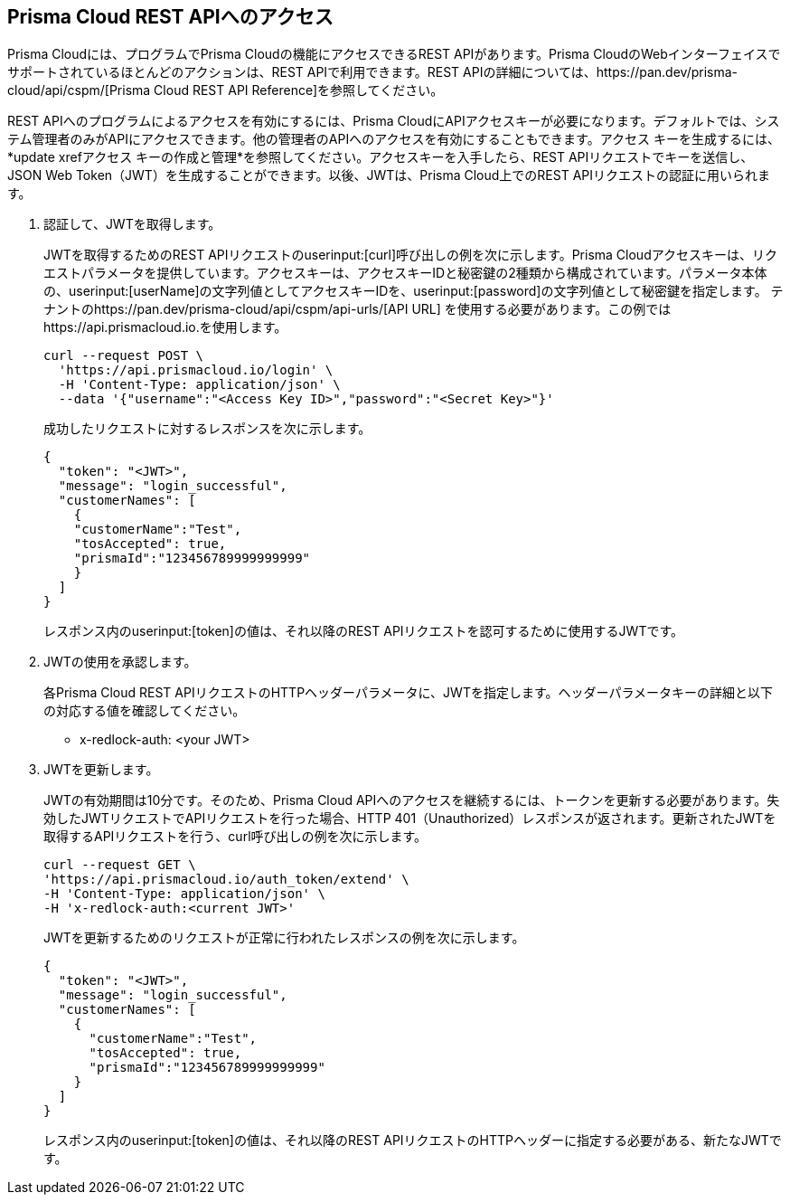 :topic_type: タスク
[.task]
[#id3bbd1546-c54e-4a57-8540-b9b2125a07a5]
== Prisma Cloud REST APIへのアクセス
Prisma Cloudには、プログラムでPrisma Cloudの機能にアクセスできるREST APIがあります。Prisma CloudのWebインターフェイスでサポートされているほとんどのアクションは、REST APIで利用できます。REST APIの詳細については、https://pan.dev/prisma-cloud/api/cspm/[Prisma Cloud REST API Reference]を参照してください。

REST APIへのプログラムによるアクセスを有効にするには、Prisma CloudにAPIアクセスキーが必要になります。デフォルトでは、システム管理者のみがAPIにアクセスできます。他の管理者のAPIへのアクセスを有効にすることもできます。アクセス キーを生成するには、*update xrefアクセス キーの作成と管理*を参照してください。アクセスキーを入手したら、REST APIリクエストでキーを送信し、JSON Web Token（JWT）を生成することができます。以後、JWTは、Prisma Cloud上でのREST APIリクエストの認証に用いられます。


[.procedure]
. 認証して、JWTを取得します。
+
JWTを取得するためのREST APIリクエストのuserinput:[curl]呼び出しの例を次に示します。Prisma Cloudアクセスキーは、リクエストパラメータを提供しています。アクセスキーは、アクセスキーIDと秘密鍵の2種類から構成されています。パラメータ本体の、userinput:[userName]の文字列値としてアクセスキーIDを、userinput:[password]の文字列値として秘密鍵を指定します。
テナントのhttps://pan.dev/prisma-cloud/api/cspm/api-urls/[API URL] を使用する必要があります。この例ではhttps://api.prismacloud.io.を使用します。
+
[userinput]
----
curl --request POST \
  'https://api.prismacloud.io/login' \
  -H 'Content-Type: application/json' \
  --data '{"username":"<Access Key ID>","password":"<Secret Key>"}'
----
+
成功したリクエストに対するレスポンスを次に示します。
+
[userinput]
----
{
  "token": "<JWT>",
  "message": "login_successful",
  "customerNames": [
    {
    "customerName":"Test",
    "tosAccepted": true,
    "prismaId":"123456789999999999"
    }
  ]
}
----
+
レスポンス内のuserinput:[token]の値は、それ以降のREST APIリクエストを認可するために使用するJWTです。

. JWTの使用を承認します。
+
各Prisma Cloud REST APIリクエストのHTTPヘッダーパラメータに、JWTを指定します。ヘッダーパラメータキーの詳細と以下の対応する値を確認してください。
+
* x-redlock-auth: <your JWT>

. JWTを更新します。
+
JWTの有効期間は10分です。そのため、Prisma Cloud APIへのアクセスを継続するには、トークンを更新する必要があります。失効したJWTリクエストでAPIリクエストを行った場合、HTTP 401（Unauthorized）レスポンスが返されます。更新されたJWTを取得するAPIリクエストを行う、curl呼び出しの例を次に示します。
+
[userinput]
----
curl --request GET \
'https://api.prismacloud.io/auth_token/extend' \
-H 'Content-Type: application/json' \
-H 'x-redlock-auth:<current JWT>'
----
+
JWTを更新するためのリクエストが正常に行われたレスポンスの例を次に示します。
+
[userinput]
----
{
  "token": "<JWT>",
  "message": "login_successful",
  "customerNames": [
    {
      "customerName":"Test",
      "tosAccepted": true,
      "prismaId":"123456789999999999"
    }
  ]
}
----
+
レスポンス内のuserinput:[token]の値は、それ以降のREST APIリクエストのHTTPヘッダーに指定する必要がある、新たなJWTです。
